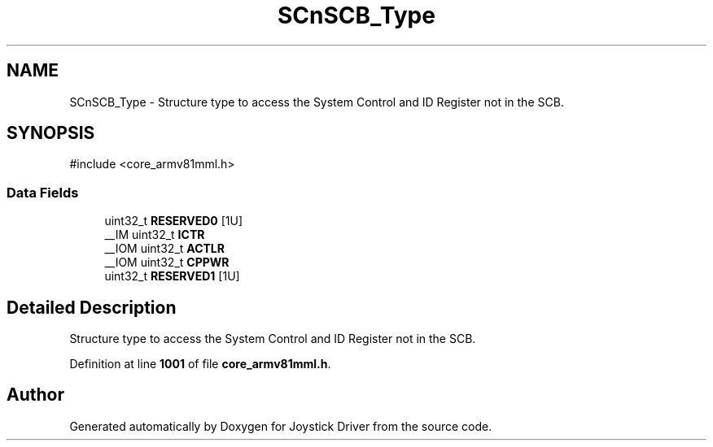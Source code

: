 .TH "SCnSCB_Type" 3 "Version JSTDRVF4" "Joystick Driver" \" -*- nroff -*-
.ad l
.nh
.SH NAME
SCnSCB_Type \- Structure type to access the System Control and ID Register not in the SCB\&.  

.SH SYNOPSIS
.br
.PP
.PP
\fR#include <core_armv81mml\&.h>\fP
.SS "Data Fields"

.in +1c
.ti -1c
.RI "uint32_t \fBRESERVED0\fP [1U]"
.br
.ti -1c
.RI "__IM uint32_t \fBICTR\fP"
.br
.ti -1c
.RI "__IOM uint32_t \fBACTLR\fP"
.br
.ti -1c
.RI "__IOM uint32_t \fBCPPWR\fP"
.br
.ti -1c
.RI "uint32_t \fBRESERVED1\fP [1U]"
.br
.in -1c
.SH "Detailed Description"
.PP 
Structure type to access the System Control and ID Register not in the SCB\&. 
.PP
Definition at line \fB1001\fP of file \fBcore_armv81mml\&.h\fP\&.

.SH "Author"
.PP 
Generated automatically by Doxygen for Joystick Driver from the source code\&.

